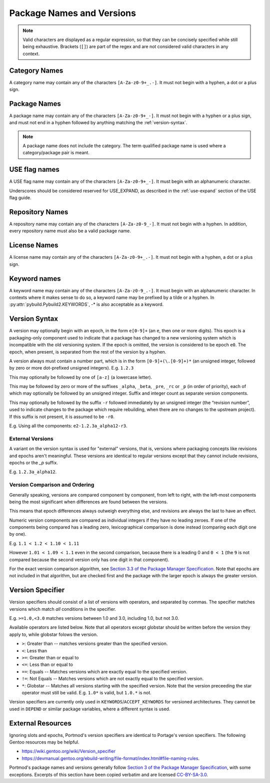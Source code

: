 Package Names and Versions
==========================

.. note::
   Valid characters are displayed as a regular expression, so that they
   can be concisely specified while still being exhaustive. Brackets (``[]``)
   are part of the regex and are not considered valid characters in any context.

Category Names
--------------

A category name may contain any of the characters ``[A-Za-z0-9+_.-]``.
It must not begin with a hyphen, a dot or a plus sign.

Package Names
-------------

A package name may contain any of the characters ``[A-Za-z0-9+_-]``.
It must not begin with a hyphen or a plus sign, and must not end in a
hyphen followed by anything matching the :ref:`version-syntax`.

.. note::
   A package name does not include the category.
   The term qualified package name is used where a category/package pair is meant.

USE flag names
--------------
A USE flag name may contain any of the characters ``[A-Za-z0-9+_-]``.
It must begin with an alphanumeric character.

Underscores should be considered reserved for USE_EXPAND, as described
in the :ref:`use-expand` section of the USE flag guide.

Repository Names
----------------
A repository name may contain any of the characters ``[A-Za-z0-9_-]``.
It must not begin with a hyphen.
In addition, every repository name must also be a valid package name.

License Names
-------------

A license name may contain any of the characters ``[A-Za-z0-9+_.-]``.
It must not begin with a hyphen, a dot or a plus sign.

Keyword names
-------------

A keyword name may contain any of the characters ``[A-Za-z0-9_.-]``.
It must begin with an alphanumeric character.
In contexts where it makes sense to do so, a keyword name may be prefixed by a tilde or a hyphen.
In :py:attr:`pybuild.Pybuild2.KEYWORDS`, -* is also acceptable as a keyword.


.. versionchanged:: 2.6
   Keywords were not validated in the past, and any value was accepted and used,
   whether or not it conformed to the above specification. Now, invalid keywords will cause errors.

   Additionally, the ``.`` character was added to the above specification, to allow for keywords
   which include version numbers. This is for legacy purposes only, and it is recommended that you
   use the new keyword versioning system also introduced in Portmod 2.6.


.. _version-syntax:

Version Syntax
--------------

A version may optionally begin with an epoch, in the form ``e[0-9]+`` (an ``e``, then one or more digits). This epoch is a packaging-only component used to indicate that a package has changed to a new versioning system which is incompatible with the old versioning system. If the epoch is omitted, the version is considered to be epoch ``e0``. The epoch, when present, is separated from the rest of the version by a hyphen.

A version always must contain a number part, which is in the form ``[0-9]+(\.[0-9]+)*`` (an unsigned integer, followed by zero or more dot-prefixed unsigned integers). E.g. ``1.2.3``

This may optionally be followed by one of ``[a-z]`` (a lowercase letter).

This may be followed by zero or more of the suffixes ``_alpha``, ``_beta``, ``_pre``, ``_rc`` or ``_p`` (in order of priority),
each of which may optionally be followed by an unsigned integer.
Suffix and integer count as separate version components.

This may optionally be followed by the suffix ``-r`` followed immediately by an unsigned integer (the “revision number”, used to indicate changes to the package which require rebuilding, when there are no changes to the upstream project).
If this suffix is not present, it is assumed to be ``-r0``.

E.g. Using all the components: ``e2-1.2.3a_alpha12-r3``.

.. _external-versions:

External Versions
.................
.. versionadded:: 2.6

A variant on the version syntax is used for "external" versions, that is, versions
where packaging concepts like revisions and epochs aren't meaningful. These versions
are identical to regular versions except that they cannot include revisions, epochs
or the `_p` suffix.

E.g. ``1.2.3a_alpha12``.

Version Comparison and Ordering
...............................
Generally speaking, versions are compared component by component, from left to
right, with the left-most components being the most significant when differences
are found between the versions.

This means that epoch differences always outweigh everything else, and revisions
are always the last to have an effect.

Numeric version components are compared as individual integers if they have no
leading zeroes.
If one of the components being compared has a leading zero, lexicographical
comparison is done instead (comparing each digit one by one).

E.g. ``1.1 < 1.2 < 1.10 < 1.11``

However ``1.01 < 1.09 < 1.1`` even in the second comparison, because there is
a leading 0 and ``0 < 1`` (the ``9`` is not compared because the second
version only has one digit in that component).

For the exact version comparison algorithm, see `Section 3.3 of the Package Manager Specification <https://projects.gentoo.org/pms/7/pms.html#x1-260003.3>`_. Note that epochs are not included in that algorithm, but are checked first and the package with the larger epoch is always the greater version.

.. _version-specifier:

Version Specifier
-----------------
.. versionadded:: 2.6

Version specifiers should consist of a list of versions with operators, and separated by commas. The specifier matches versions which match *all* conditions in the specifier.

E.g. ``>=1.0,<3.0`` matches versions between 1.0 and 3.0, including 1.0, but not 3.0.

Available operators are listed below. Note that all operators except globstar should be written before the version they apply to, while globstar folows the version.

- ``>``: Greater than -- matches versions greater than the specified version.
- ``<``: Less than
- ``>=``: Greater than or equal to
- ``<=``: Less than or equal to
- ``==``: Equals -- Matches versions which are exactly equal to the specified version.
- ``!=``: Not Equals -- Matches versions which are not exactly equal to the specified version.
- ``*``: Globstar -- Matches all versions starting with the specified version. Note that the version preceeding the star operator must still be valid. E.g. ``1.0*`` is valid, but ``1.0.*`` is not.

Version specifiers are currently only used in ``KEYWORDS``/``ACCEPT_KEYWORDS`` for versioned architectures.
They cannot be used in ``DEPEND`` or similar package variables, where a different syntax is used.

External Resources
------------------

Ignoring slots and epochs, Portmod's version specifiers are identical to Portage's version specifiers. The following Gentoo resources may be helpful.

- https://wiki.gentoo.org/wiki/Version_specifier
- https://devmanual.gentoo.org/ebuild-writing/file-format/index.html#file-naming-rules.

Portmod's package names and versions generally follow `Section 3 of the Package Manager Specification <https://projects.gentoo.org/pms/7/pms.html#x1-150003>`_, with some exceptions. Excerpts of this section have been copied verbatim and are licensed `CC-BY-SA-3.0 <http://creativecommons.org/licenses/by-sa/3.0/>`_.
